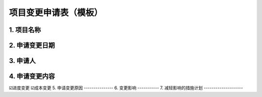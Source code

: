 项目变更申请表（模板）
====================

1. 项目名称
-----------
2. 申请变更日期
---------------
3. 申请人
----------
4. 申请变更内容
---------------
☑️进度变更    ☑️成本变更
5. 申请变更原因
---------------
6. 变更影响
-----------
7. 减轻影响的措施计划
--------------------
